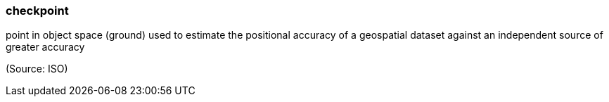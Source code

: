 === checkpoint

point in object space (ground) used to estimate the positional accuracy of a geospatial dataset against an independent source of greater accuracy

(Source: ISO)

